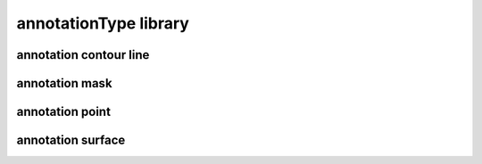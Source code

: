 ######################
annotationType library
######################

annotation contour line
-----------------------

annotation mask
---------------

annotation point
----------------

annotation surface
------------------

